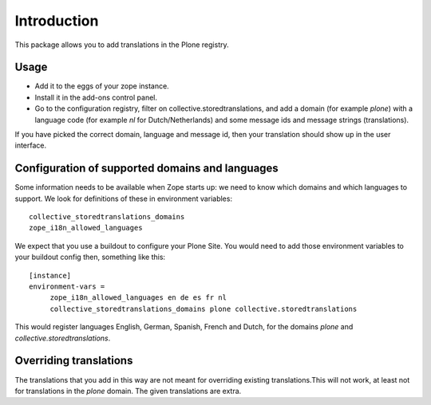 Introduction
============

This package allows you to add translations in the Plone registry.


Usage
-----

- Add it to the eggs of your zope instance.

- Install it in the add-ons control panel.

- Go to the configuration registry, filter on
  collective.storedtranslations, and add a domain (for example
  `plone`) with a language code (for example `nl` for
  Dutch/Netherlands) and some message ids and message strings
  (translations).

If you have picked the correct domain, language and message id, then
your translation should show up in the user interface.


Configuration of supported domains and languages
------------------------------------------------

Some information needs to be available when Zope starts up: we need to
know which domains and which languages to support.  We look for
definitions of these in environment variables::

  collective_storedtranslations_domains
  zope_i18n_allowed_languages

We expect that you use a buildout to configure your Plone Site.  You
would need to add those environment variables to your buildout config
then, something like this::

  [instance]
  environment-vars =
       zope_i18n_allowed_languages en de es fr nl
       collective_storedtranslations_domains plone collective.storedtranslations

This would register languages English, German, Spanish, French and
Dutch, for the domains `plone` and `collective.storedtranslations`.


Overriding translations
-----------------------

The translations that you add in this way are not meant for overriding
existing translations.This will not work, at least not for
translations in the `plone` domain.  The given translations are extra.


